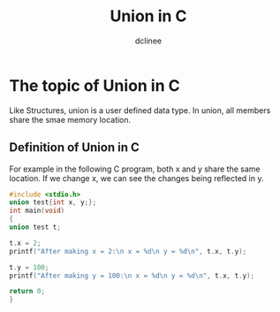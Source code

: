 #+title: Union in C
#+author: dclinee
#+data: <2023-02-04 Sat>
* The topic of Union in C
Like Structures, union is a user defined data type.
In union, all members share the smae memory location.
** Definition of Union in C
For example in the following C program, both x and y share the same location.
If we change x, we can see the changes being reflected in y.
#+begin_src  C
#include <stdio.h>
union test{int x, y;};
int main(void)
{
union test t;

t.x = 2;
printf("After making x = 2:\n x = %d\n y = %d\n", t.x, t.y);

t.y = 100;
printf("After making y = 100:\n x = %d\n y = %d\n", t.x, t.y);

return 0;
}
#+end_src

#+RESULTS:
| After | making |   x | = |   2: |
| x     | =      |   2 |   |      |
| y     | =      |   2 |   |      |
| After | making |   y | = | 100: |
| x     | =      | 100 |   |      |
| y     | =      | 100 |   |      |
